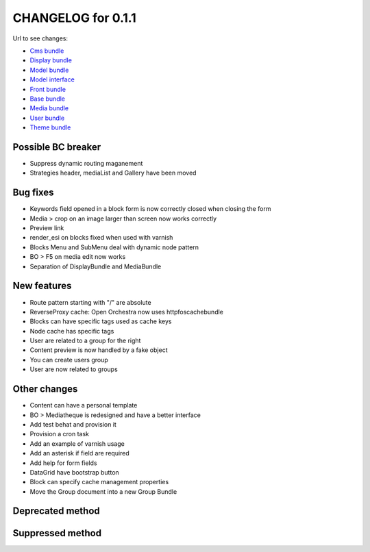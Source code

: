 CHANGELOG for 0.1.1
===================

Url to see changes:

- `Cms bundle`_
- `Display bundle`_
- `Model bundle`_
- `Model interface`_
- `Front bundle`_
- `Base bundle`_
- `Media bundle`_
- `User bundle`_
- `Theme bundle`_

Possible BC breaker
-------------------

- Suppress dynamic routing maganement
- Strategies header, mediaList and Gallery have been moved

Bug fixes
---------

- Keywords field opened in a block form is now correctly closed when closing the form
- Media > crop on an image larger than screen now works correctly
- Preview link
- render_esi on blocks fixed when used with varnish
- Blocks Menu and SubMenu deal with dynamic node pattern
- BO > F5 on media edit now works
- Separation of DisplayBundle and MediaBundle

New features
------------

- Route pattern starting with "/" are absolute
- ReverseProxy cache: Open Orchestra now uses httpfoscachebundle
- Blocks can have specific tags used as cache keys
- Node cache has specific tags
- User are related to a group for the right
- Content preview is now handled by a fake object
- You can create users group
- User are now related to groups

Other changes
-------------

- Content can have a personal template
- BO > Mediatheque is redesigned and have a better interface
- Add test behat and provision it
- Provision a cron task
- Add an example of varnish usage
- Add an asterisk if field are required
- Add help for form fields
- DataGrid have bootstrap button
- Block can specify cache management properties
- Move the Group document into a new Group Bundle

Deprecated method
-----------------

Suppressed method
-----------------

.. _`Cms bundle`: https://github.com/open-orchestra/open-orchestra-cms-bundle/compare/v0.1.0...v0.1.1
.. _`Display bundle`: https://github.com/open-orchestra/open-orchestra-display-bundle/compare/v0.1.0...v0.1.1
.. _`Model bundle`: https://github.com/open-orchestra/open-orchestra-model-bundle/compare/v0.1.0...v0.1.1
.. _`Model interface`: https://github.com/open-orchestra/open-orchestra-model-interface/compare/v0.1.0...v0.1.1
.. _`Front bundle`: https://github.com/open-orchestra/open-orchestra-front-bundle/compare/v0.1.0...v0.1.1
.. _`Base bundle`: https://github.com/open-orchestra/open-orchestra-base-bundle/compare/v0.1.0...v0.1.1
.. _`Media bundle`: https://github.com/open-orchestra/open-orchestra-media-bundle/compare/v0.1.0...v0.1.1
.. _`User bundle`: https://github.com/open-orchestra/open-orchestra-user-bundle/compare/v0.1.0...v0.1.1
.. _`Theme bundle`: https://github.com/open-orchestra/open-orchestra-theme-bundle/compare/v0.1.0...v0.1.1
